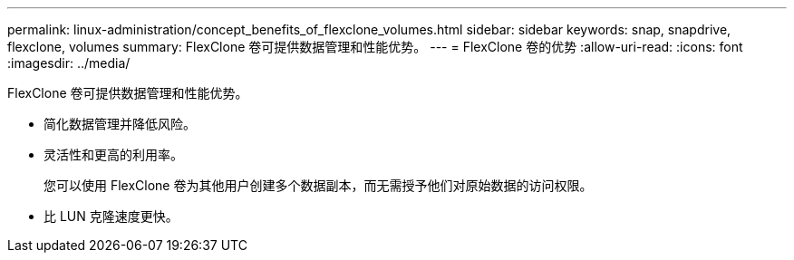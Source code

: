 ---
permalink: linux-administration/concept_benefits_of_flexclone_volumes.html 
sidebar: sidebar 
keywords: snap, snapdrive, flexclone, volumes 
summary: FlexClone 卷可提供数据管理和性能优势。 
---
= FlexClone 卷的优势
:allow-uri-read: 
:icons: font
:imagesdir: ../media/


[role="lead"]
FlexClone 卷可提供数据管理和性能优势。

* 简化数据管理并降低风险。
* 灵活性和更高的利用率。
+
您可以使用 FlexClone 卷为其他用户创建多个数据副本，而无需授予他们对原始数据的访问权限。

* 比 LUN 克隆速度更快。

